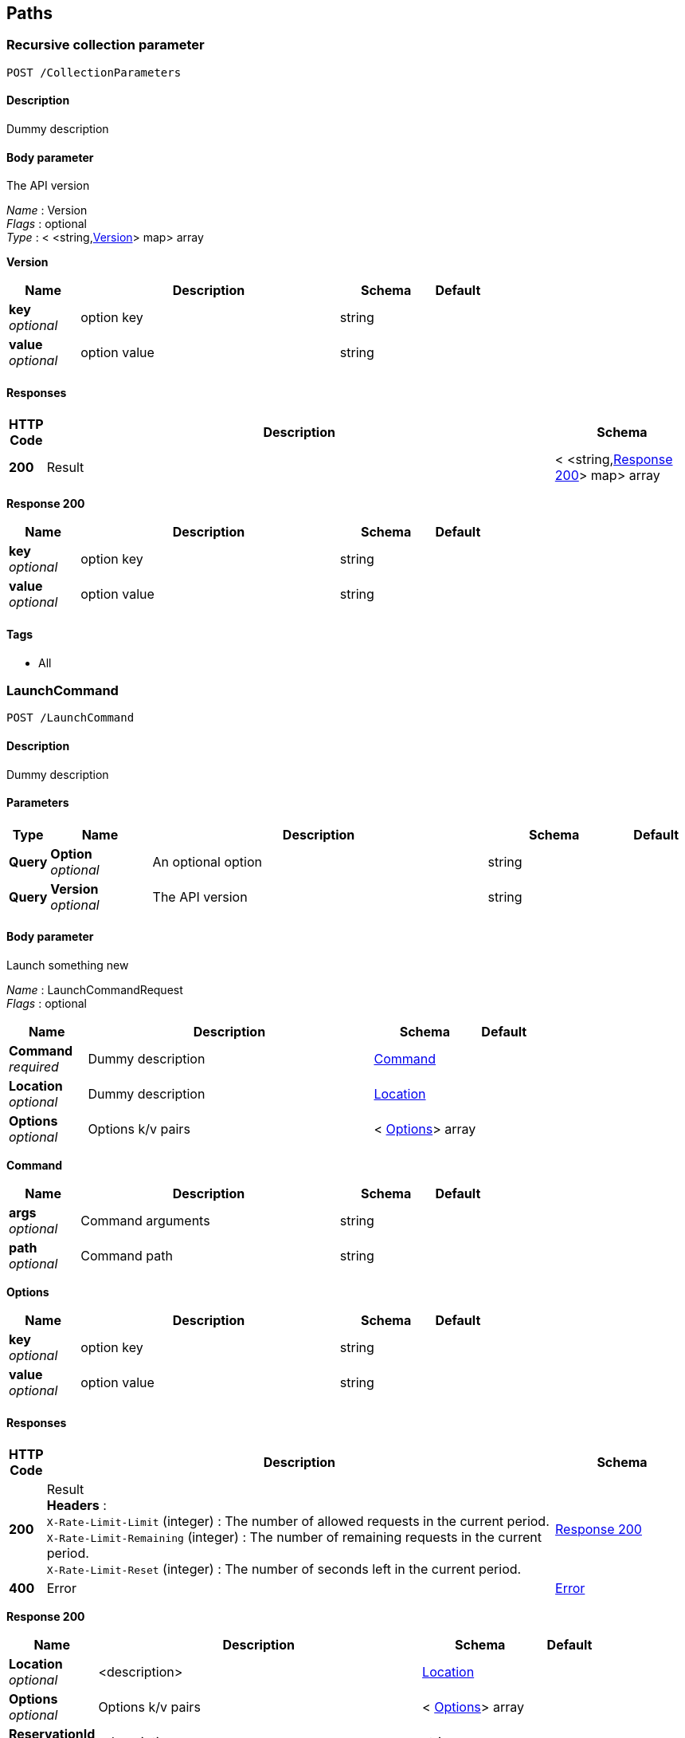 
[[_paths]]
== Paths

[[_collectionparameters_post]]
=== Recursive collection parameter
....
POST /CollectionParameters
....


==== Description
Dummy description


==== Body parameter
The API version

[%hardbreaks]
_Name_ : Version
_Flags_ : optional
_Type_ : < <string,<<_collectionparameters_post_version,Version>>> map> array

[[_collectionparameters_post_version]]
*Version*

[options="header", cols=".^3,.^11,.^4,.^2"]
|===
|Name|Description|Schema|Default
|*key* +
_optional_|option key|string|
|*value* +
_optional_|option value|string|
|===


==== Responses

[options="header", cols=".^1,.^15,.^4"]
|===
|HTTP Code|Description|Schema
|*200*|Result|< <string,<<_collectionparameters_post_response_200,Response 200>>> map> array
|===

[[_collectionparameters_post_response_200]]
*Response 200*

[options="header", cols=".^3,.^11,.^4,.^2"]
|===
|Name|Description|Schema|Default
|*key* +
_optional_|option key|string|
|*value* +
_optional_|option value|string|
|===


==== Tags

* All


[[_launchcommand_post]]
=== LaunchCommand
....
POST /LaunchCommand
....


==== Description
Dummy description


==== Parameters

[options="header", cols=".^1,.^3,.^10,.^4,.^2"]
|===
|Type|Name|Description|Schema|Default
|*Query*|*Option* +
_optional_|An optional option|string|
|*Query*|*Version* +
_optional_|The API version|string|
|===


==== Body parameter
Launch something new

[%hardbreaks]
_Name_ : LaunchCommandRequest
_Flags_ : optional


[options="header", cols=".^3,.^11,.^4,.^2"]
|===
|Name|Description|Schema|Default
|*Command* +
_required_|Dummy description|<<_launchcommand_post_command,Command>>|
|*Location* +
_optional_|Dummy description|<<_location,Location>>|
|*Options* +
_optional_|Options k/v pairs|< <<_launchcommand_post_options,Options>>> array|
|===

[[_launchcommand_post_command]]
*Command*

[options="header", cols=".^3,.^11,.^4,.^2"]
|===
|Name|Description|Schema|Default
|*args* +
_optional_|Command arguments|string|
|*path* +
_optional_|Command path|string|
|===

[[_launchcommand_post_options]]
*Options*

[options="header", cols=".^3,.^11,.^4,.^2"]
|===
|Name|Description|Schema|Default
|*key* +
_optional_|option key|string|
|*value* +
_optional_|option value|string|
|===


==== Responses

[options="header", cols=".^1,.^15,.^4"]
|===
|HTTP Code|Description|Schema
|*200*|Result +
*Headers* :  +
`X-Rate-Limit-Limit` (integer) : The number of allowed requests in the current period. +
`X-Rate-Limit-Remaining` (integer) : The number of remaining requests in the current period. +
`X-Rate-Limit-Reset` (integer) : The number of seconds left in the current period.|<<_launchcommand_post_response_200,Response 200>>
|*400*|Error|<<_error,Error>>
|===

[[_launchcommand_post_response_200]]
*Response 200*

[options="header", cols=".^3,.^11,.^4,.^2"]
|===
|Name|Description|Schema|Default
|*Location* +
_optional_|<description>|<<_location,Location>>|
|*Options* +
_optional_|Options k/v pairs|< <<_launchcommand_post_options,Options>>> array|
|*ReservationId* +
_optional_|<description>|string|
|===

[[_launchcommand_post_options]]
*Options*

[options="header", cols=".^3,.^11,.^4,.^2"]
|===
|Name|Description|Schema|Default
|*key* +
_optional_|option key|string|
|*value* +
_optional_|option value|string|
|===


==== Tags

* All


[[_mixedparameters_post]]
=== Mixed multi-level objects and collection parameter
....
POST /MixedParameters
....


==== Description
Dummy description


==== Body parameter
The API version

[%hardbreaks]
_Name_ : Version
_Flags_ : optional


[options="header", cols=".^3,.^11,.^4,.^2"]
|===
|Name|Description|Schema|Default
|*myTable* +
_optional_||< <<_mixedparameters_post_mytable,myTable>>> array|
|===

[[_mixedparameters_post_mytable]]
*myTable*

[options="header", cols=".^3,.^11,.^4,.^2"]
|===
|Name|Description|Schema|Default
|*myDict* +
_optional_||<string,<<_mixedparameters_post_mydict,myDict>>> map|
|===

[[_mixedparameters_post_mydict]]
*myDict*

[options="header", cols=".^3,.^11,.^4,.^2"]
|===
|Name|Description|Schema|Default
|*k* +
_optional_||string|
|*v* +
_optional_||string|
|===


==== Responses

[options="header", cols=".^1,.^15,.^4"]
|===
|HTTP Code|Description|Schema
|*200*|Result|<<_mixedparameters_post_response_200,Response 200>>
|===

[[_mixedparameters_post_response_200]]
*Response 200*

[options="header", cols=".^3,.^11,.^4,.^2"]
|===
|Name|Description|Schema|Default
|*myTable* +
_optional_||< <<_mixedparameters_post_mytable,myTable>>> array|
|===

[[_mixedparameters_post_mytable]]
*myTable*

[options="header", cols=".^3,.^11,.^4,.^2"]
|===
|Name|Description|Schema|Default
|*myDict* +
_optional_||<string,<<_mixedparameters_post_mytable_mydict,myDict>>> map|
|===

[[_mixedparameters_post_mytable_mydict]]
*myDict*

[options="header", cols=".^3,.^11,.^4,.^2"]
|===
|Name|Description|Schema|Default
|*k* +
_optional_||string|
|*v* +
_optional_||string|
|===


==== Tags

* All


[[_titledparameters_post]]
=== Titled, mixed multi-level objects and collection parameter
....
POST /TitledParameters
....


==== Description
Dummy description


==== Body parameter
The API version

[%hardbreaks]
_Name_ : Version
_Flags_ : optional


[options="header", cols=".^3,.^11,.^4,.^2"]
|===
|Name|Description|Schema|Default
|*myTable* +
_optional_||< <<_tablecontent,TableContent>>> array|
|===

[[_tablecontent]]
*TableContent*

[options="header", cols=".^3,.^11,.^4,.^2"]
|===
|Name|Description|Schema|Default
|*myDict* +
_optional_||<string,<<_kvpair,KVPair>>> map|
|===

[[_kvpair]]
*KVPair*

[options="header", cols=".^3,.^11,.^4,.^2"]
|===
|Name|Description|Schema|Default
|*k* +
_optional_||string|
|*v* +
_optional_||string|
|===


==== Responses

[options="header", cols=".^1,.^15,.^4"]
|===
|HTTP Code|Description|Schema
|*200*|Result|<<_result,Result>>
|===

[[_result]]
*Result*

[options="header", cols=".^3,.^11,.^4,.^2"]
|===
|Name|Description|Schema|Default
|*myTable* +
_optional_||< <<_tablecontent,TableContent>>> array|
|===

[[_tablecontent]]
*TableContent*

[options="header", cols=".^3,.^11,.^4,.^2"]
|===
|Name|Description|Schema|Default
|*myDict* +
_optional_||<string,<<_kvpair,KVPair>>> map|
|===

[[_kvpair]]
*KVPair*

[options="header", cols=".^3,.^11,.^4,.^2"]
|===
|Name|Description|Schema|Default
|*k* +
_optional_||string|
|*v* +
_optional_||string|
|===


==== Tags

* All



